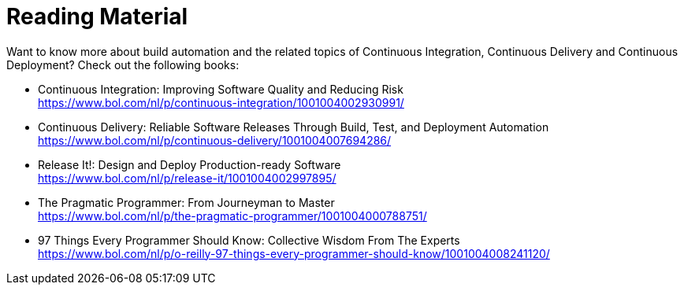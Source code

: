 [[reading-material]]
[appendix]
= Reading Material

Want to know more about build automation and the related topics of
Continuous Integration, Continuous Delivery and Continuous Deployment?
Check out the following books:

* Continuous Integration: Improving Software Quality and Reducing Risk +
  https://www.bol.com/nl/p/continuous-integration/1001004002930991/
* Continuous Delivery: Reliable Software Releases Through Build, Test, and Deployment Automation +
  https://www.bol.com/nl/p/continuous-delivery/1001004007694286/
* Release It!: Design and Deploy Production-ready Software +
  https://www.bol.com/nl/p/release-it/1001004002997895/
* The Pragmatic Programmer: From Journeyman to Master +
  https://www.bol.com/nl/p/the-pragmatic-programmer/1001004000788751/
* 97 Things Every Programmer Should Know: Collective Wisdom From The Experts +
  https://www.bol.com/nl/p/o-reilly-97-things-every-programmer-should-know/1001004008241120/
